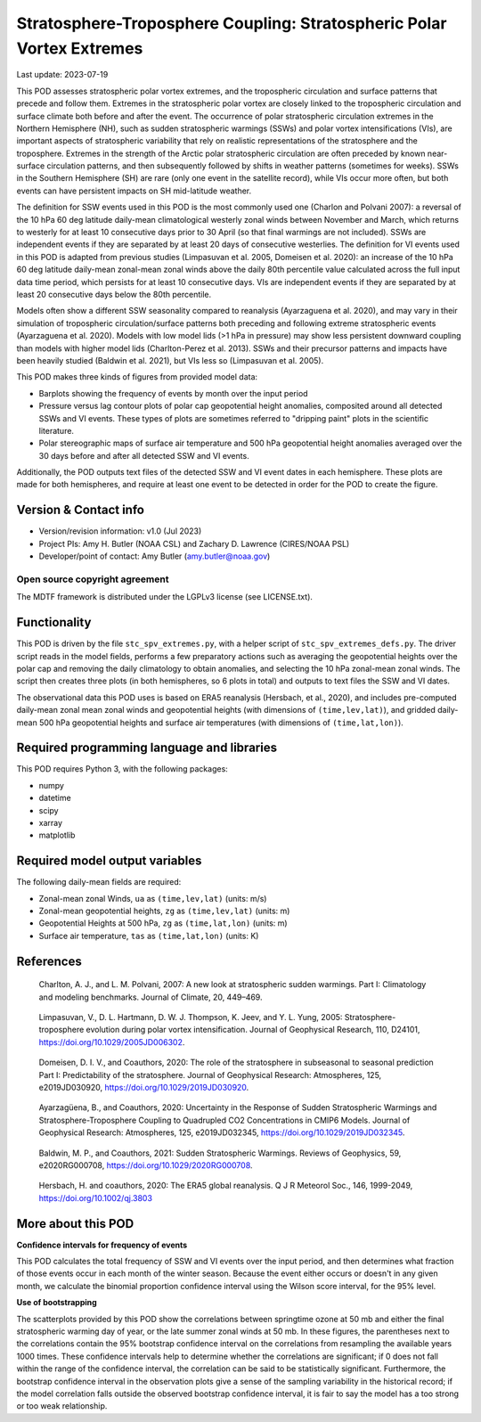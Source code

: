 .. This is a comment in RestructuredText format (two periods and a space).

.. Note that all "statements" and "paragraphs" need to be separated by a blank
   line. This means the source code can be hard-wrapped to 80 columns for ease
   of reading. Multi-line comments or commands like this need to be indented by
   exactly three spaces.

.. Underline with '='s to set top-level heading:
   https://docutils.sourceforge.io/docs/user/rst/quickref.html#section-structure

Stratosphere-Troposphere Coupling: Stratospheric Polar Vortex Extremes
================================

Last update: 2023-07-19

This POD assesses stratospheric polar vortex extremes, and the tropospheric circulation
and surface patterns that precede and follow them. Extremes in the 
stratospheric polar vortex are closely linked to the tropospheric
circulation and surface climate both before and after the event. The occurrence of 
polar stratospheric circulation extremes in the Northern Hemisphere (NH), such
as sudden stratospheric warmings (SSWs) and polar vortex intensifications (VIs), are important
aspects of stratospheric variability that rely on realistic representations of the 
stratosphere and the troposphere. Extremes in the strength of the Arctic polar 
stratospheric circulation are often preceded by known near-surface circulation 
patterns, and then subsequently followed by shifts in weather patterns (sometimes
for weeks). SSWs in the Southern Hemisphere (SH) are rare (only one event in the 
satellite record), while VIs occur more often, but both events can have persistent 
impacts on SH mid-latitude weather.

The definition for SSW events used in this POD is the most commonly used one
(Charlon and Polvani 2007): a reversal of the 10 hPa 60 deg latitude daily-mean climatological
westerly zonal winds between November and March, which returns to westerly for at least 10
consecutive days prior to 30 April (so that final warmings are not included). SSWs are
independent events if they are separated by at least 20 days of consecutive westerlies.
The definition for VI events used in this POD is adapted from previous studies 
(Limpasuvan et al. 2005, Domeisen et al. 2020): an increase of the 10 hPa 60 deg latitude
daily-mean zonal-mean zonal winds above the daily 80th percentile value calculated across
the full input data time period, which persists for at least 10 consecutive days. VIs are
independent events if they are separated by at least 20 consecutive days below the 80th 
percentile.

Models often show a different SSW seasonality compared to reanalysis (Ayarzaguena et al. 2020),
and may vary in their simulation of tropospheric circulation/surface patterns 
both preceding and following extreme stratospheric events (Ayarzaguena et al. 2020). 
Models with low model lids (>1 hPa in pressure) may show less persistent 
downward coupling than models with higher model lids (Charlton-Perez et al. 2013).
SSWs and their precursor patterns and impacts have been heavily studied 
(Baldwin et al. 2021), but VIs less so (Limpasuvan et al. 2005). 

This POD makes three kinds of figures from provided model data:

- Barplots showing the frequency of events by month over the input period
- Pressure versus lag contour plots of polar cap geopotential height anomalies, composited around all detected SSWs and VI events. These types of plots are sometimes referred to "dripping paint" plots in the scientific literature.
- Polar stereographic maps of surface air temperature and 500 hPa geopotential height anomalies averaged over the 30 days before and after all detected SSW and VI events.

Additionally, the POD outputs text files of the detected SSW and VI event dates in each
hemisphere. These plots are made for both hemispheres, and require at least one event to 
be detected in order for the POD to create the figure. 

Version & Contact info
----------------------

- Version/revision information: v1.0 (Jul 2023)
- Project PIs: Amy H. Butler (NOAA CSL) and Zachary D. Lawrence (CIRES/NOAA PSL)
- Developer/point of contact: Amy Butler (amy.butler@noaa.gov)

Open source copyright agreement
^^^^^^^^^^^^^^^^^^^^^^^^^^^^^^^

The MDTF framework is distributed under the LGPLv3 license (see LICENSE.txt).


Functionality
-------------

This POD is driven by the file ``stc_spv_extremes.py``, with a helper script of
``stc_spv_extremes_defs.py``.
The driver script reads in the model fields, performs a few preparatory actions
such as averaging the geopotential heights over the polar cap and removing
the daily climatology to obtain anomalies, and selecting
the 10 hPa zonal-mean zonal winds. The script then creates three plots (in both
hemispheres, so 6 plots in total) and outputs to text files the SSW and VI dates.

The observational data this POD uses is based on ERA5 reanalysis
(Hersbach, et al., 2020), and includes pre-computed daily-mean zonal mean 
zonal winds and geopotential heights (with dimensions of ``(time,lev,lat)``),
and gridded daily-mean 500 hPa geopotential heights and surface air 
temperatures (with dimensions of ``(time,lat,lon)``).


Required programming language and libraries
-------------------------------------------

This POD requires Python 3, with the following packages:

- numpy
- datetime
- scipy
- xarray
- matplotlib


Required model output variables
-------------------------------

The following daily-mean fields are required:

- Zonal-mean zonal Winds, ``ua`` as ``(time,lev,lat)`` (units: m/s)
- Zonal-mean geopotential heights, ``zg`` as ``(time,lev,lat)`` (units: m)
- Geopotential Heights at 500 hPa, ``zg`` as ``(time,lat,lon)`` (units: m)
- Surface air temperature, ``tas`` as ``(time,lat,lon)`` (units: K)

References
----------

.. _ref-Charlton_a:

    Charlton, A. J., and L. M. Polvani, 2007: A new look at stratospheric sudden warmings. 
    Part I: Climatology and modeling benchmarks. Journal of Climate, 20, 449–469.

.. _ref-Limpasuvan:

    Limpasuvan, V., D. L. Hartmann, D. W. J. Thompson, K. Jeev, and Y. L. Yung, 2005: 
    Stratosphere-troposphere evolution during polar vortex intensification. Journal of 
    Geophysical Research, 110, D24101, https://doi.org/10.1029/2005JD006302.

.. _ref-Domeisen:

    Domeisen, D. I. V., and Coauthors, 2020: The role of the stratosphere in subseasonal 
    to seasonal prediction Part I: Predictability of the stratosphere. Journal of Geophysical
    Research: Atmospheres, 125, e2019JD030920, https://doi.org/10.1029/2019JD030920.
    
.. _ref-Ayarzaguena:

    Ayarzagüena, B., and Coauthors, 2020: Uncertainty in the Response of Sudden Stratospheric
    Warmings and Stratosphere-Troposphere Coupling to Quadrupled CO2 Concentrations in CMIP6 Models.
    Journal of Geophysical Research: Atmospheres, 125, e2019JD032345, https://doi.org/10.1029/2019JD032345.
    
.. _ref-Baldwin:   

    Baldwin, M. P., and Coauthors, 2021: Sudden Stratospheric Warmings. Reviews of Geophysics,
    59, e2020RG000708, https://doi.org/10.1029/2020RG000708.
    
.. _ref-Hersbach:

    Hersbach, H. and coauthors, 2020: The ERA5 global reanalysis. Q J R Meteorol Soc.,
    146, 1999-2049, https://doi.org/10.1002/qj.3803


More about this POD
--------------------------

**Confidence intervals for frequency of events**

This POD calculates the total frequency of SSW and VI events over the input
period, and then determines what fraction of those events occur in each month
of the winter season. Because the event either occurs or doesn't in any given
month, we calculate the binomial proportion confidence interval using the 
Wilson score interval, for the 95% level. 

**Use of bootstrapping**

The scatterplots provided by this POD show the correlations between 
springtime ozone at 50 mb and either the final stratospheric warming day of year, 
or the late summer zonal winds at 50 mb. In these figures, 
the parentheses next to the correlations contain the 95% bootstrap confidence 
interval on the correlations from resampling the available years 1000 times. 
These confidence intervals help to determine whether the correlations are 
significant; if 0 does not fall within the range of the confidence 
interval, the correlation can be said to be statistically significant. 
Furthermore, the bootstrap confidence interval in the observation plots
give a sense of the sampling variability in the historical record; if 
the model correlation falls outside the observed bootstrap confidence interval, 
it is fair to say the model has a too strong or too weak relationship.